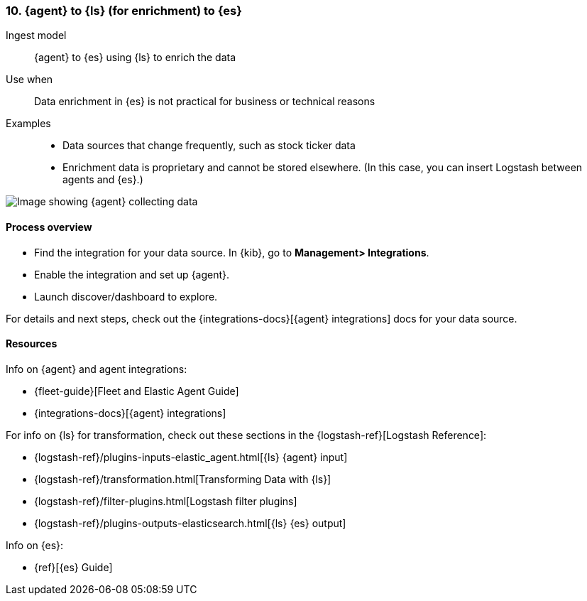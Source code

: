 [[ls-enrich]]
=== 10. {agent} to {ls} (for enrichment) to {es}

Ingest model::
{agent} to {es} using {ls} to enrich the data

Use when::
Data enrichment in {es} is not practical for business or technical reasons

Examples::
* Data sources that change frequently, such as stock ticker data
* Enrichment data is proprietary and cannot be stored elsewhere. 
(In this case, you can insert Logstash between agents and {es}.)

image::images/ea-ls-enrich.png[Image showing {agent} collecting data, sending to {ls} for enrichment before sending to {es}]

[discrete]
[[ls-enrich-proc]]
==== Process overview

* Find the integration for your data source. In {kib},  go to *Management> Integrations*.
* Enable the integration and set up {agent}. 
* Launch discover/dashboard to explore.

For details and next steps, check out the {integrations-docs}[{agent} integrations] docs for your data source.

[discrete]
[[ls-enrich-resources]]
==== Resources

Info on {agent} and agent integrations:

* {fleet-guide}[Fleet and Elastic Agent Guide]
* {integrations-docs}[{agent} integrations]

For info on {ls} for transformation, check out these sections in the {logstash-ref}[Logstash Reference]:

* {logstash-ref}/plugins-inputs-elastic_agent.html[{ls} {agent} input]
* {logstash-ref}/transformation.html[Transforming Data with {ls}] 
* {logstash-ref}/filter-plugins.html[Logstash filter plugins]
* {logstash-ref}/plugins-outputs-elasticsearch.html[{ls} {es} output]

Info on {es}:

* {ref}[{es} Guide]
